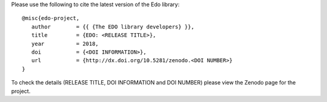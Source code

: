 Please use the following to cite the latest version of the Edo library::

   @misc{edo-project,
      author        = {{ {The EDO library developers} }},
      title         = {EDO: <RELEASE TITLE>},
      year          = 2018,
      doi           = {<DOI INFORMATION>},
      url           = {http://dx.doi.org/10.5281/zenodo.<DOI NUMBER>}
   }

To check the details (RELEASE TITLE, DOI INFORMATION and DOI NUMBER) please view
the Zenodo page for the project.
